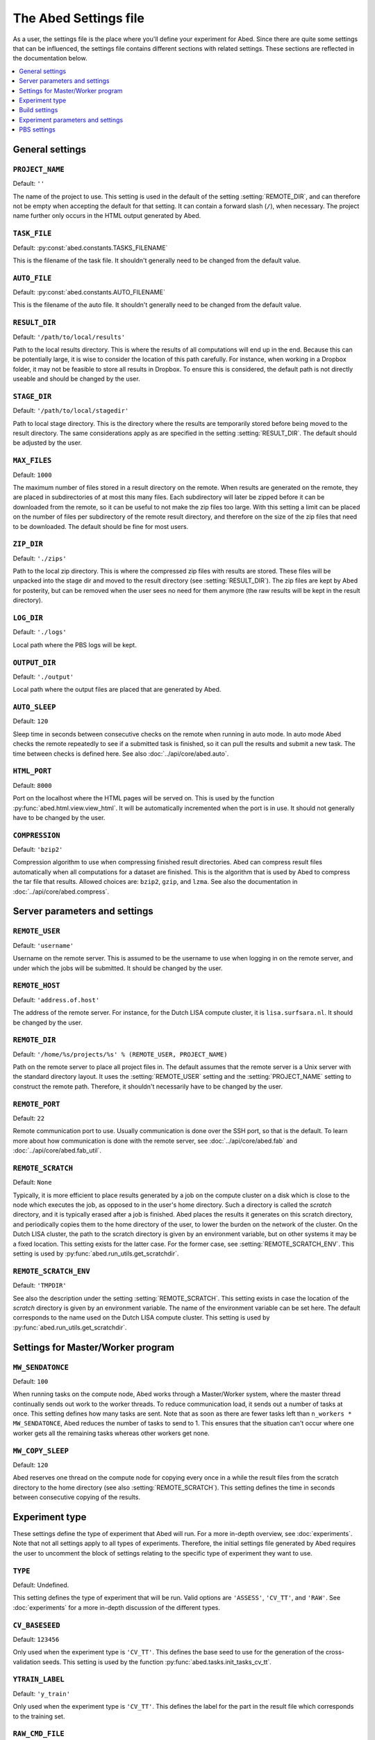 ======================
The Abed Settings file
======================

As a user, the settings file is the place where you'll define your experiment 
for Abed. Since there are quite some settings that can be influenced, the 
settings file contains different sections with related settings. These 
sections are reflected in the documentation below.

.. contents::
    :local:
    :depth: 1


General settings
================

.. setting:: PROJECT_NAME

``PROJECT_NAME``
----------------

Default: ``''``

The name of the project to use. This setting is used in the default of the 
setting :setting:`REMOTE_DIR`, and can therefore not be empty when accepting 
the default for that setting. It can contain a forward slash (``/``), when 
necessary. The project name further only occurs in the HTML output generated 
by Abed.

.. setting:: TASK_FILE

``TASK_FILE``
-------------

Default: :py:const:`abed.constants.TASKS_FILENAME`

This is the filename of the task file. It shouldn't generally need to be 
changed from the default value.


.. setting:: AUTO_FILE

``AUTO_FILE``
-------------

Default: :py:const:`abed.constants.AUTO_FILENAME`

This is the filename of the auto file. It shouldn't generally need to be 
changed from the default value.

.. setting:: RESULT_DIR

``RESULT_DIR``
--------------

Default: ``'/path/to/local/results'``

Path to the local results directory. This is where the results of all 
computations will end up in the end. Because this can be potentially large, it 
is wise to consider the location of this path carefully. For instance, when 
working in a Dropbox folder, it may not be feasible to store all results in 
Dropbox. To ensure this is considered, the default path is not directly 
useable and should be changed by the user.

.. setting:: STAGE_DIR

``STAGE_DIR``
-------------

Default: ``'/path/to/local/stagedir'``

Path to local stage directory. This is the directory where the results are 
temporarily stored before being moved to the result directory. The same 
considerations apply as are specified in the setting :setting:`RESULT_DIR`.  
The default should be adjusted by the user.

.. setting:: MAX_FILES

``MAX_FILES``
-------------

Default: ``1000``

The maximum number of files stored in a result directory on the remote. When 
results are generated on the remote, they are placed in subdirectories of at 
most this many files. Each subdirectory will later be zipped before it can be 
downloaded from the remote, so it can be useful to not make the zip files too 
large. With this setting a limit can be placed on the number of files per 
subdirectory of the remote result directory, and therefore on the size of the 
zip files that need to be downloaded. The default should be fine for most 
users.

.. setting:: ZIP_DIR

``ZIP_DIR``
-----------

Default: ``'./zips'``

Path to the local zip directory. This is where the compressed zip files with 
results are stored. These files will be unpacked into the stage dir and moved 
to the result directory (see :setting:`RESULT_DIR`). The zip files are kept by 
Abed for posterity, but can be removed when the user sees no need for them 
anymore (the raw results will be kept in the result directory).

.. setting:: LOG_DIR

``LOG_DIR``
-----------

Default: ``'./logs'``

Local path where the PBS logs will be kept.

.. setting:: OUTPUT_DIR

``OUTPUT_DIR``
--------------

Default: ``'./output'``

Local path where the output files are placed that are generated by Abed.

.. setting:: AUTO_SLEEP

``AUTO_SLEEP``
--------------

Default: ``120``

Sleep time in seconds between consecutive checks on the remote when running in 
auto mode. In auto mode Abed checks the remote repeatedly to see if a 
submitted task is finished, so it can pull the results and submit a new task.  
The time between checks is defined here. See also 
:doc:`../api/core/abed.auto`.

.. setting:: HTML_PORT

``HTML_PORT``
--------------

Default: ``8000``

Port on the localhost where the HTML pages will be served on. This is used by 
the function :py:func:`abed.html.view.view_html`. It will be automatically 
incremented when the port is in use. It should not generally have to be 
changed by the user.

.. setting:: COMPRESSION

``COMPRESSION``
---------------

Default: ``'bzip2'``

Compression algorithm to use when compressing finished result directories.  
Abed can compress result files automatically when all computations for a 
dataset are finished. This is the algorithm that is used by Abed to compress 
the tar file that results. Allowed choices are: ``bzip2``, ``gzip``, and 
``lzma``. See also the documentation in :doc:`../api/core/abed.compress`.

Server parameters and settings
==============================

.. setting:: REMOTE_USER

``REMOTE_USER``
---------------

Default: ``'username'``

Username on the remote server. This is assumed to be the username to use when 
logging in on the remote server, and under which the jobs will be submitted.  
It should be changed by the user.

.. setting:: REMOTE_HOST

``REMOTE_HOST``
---------------

Default: ``'address.of.host'``

The address of the remote server. For instance, for the Dutch LISA compute 
cluster, it is ``lisa.surfsara.nl``. It should be changed by the user.

.. setting:: REMOTE_DIR

``REMOTE_DIR``
--------------

Default: ``'/home/%s/projects/%s' % (REMOTE_USER, PROJECT_NAME)``

Path on the remote server to place all project files in. The default assumes 
that the remote server is a Unix server with the standard directory layout. It 
uses the :setting:`REMOTE_USER` setting and the :setting:`PROJECT_NAME` 
setting to construct the remote path. Therefore, it shouldn't necessarily have 
to be changed by the user.

.. setting:: REMOTE_PORT

``REMOTE_PORT``
---------------

Default: ``22``

Remote communication port to use. Usually communication is done over the SSH 
port, so that is the default. To learn more about how communication is done 
with the remote server, see :doc:`../api/core/abed.fab` and 
:doc:`../api/core/abed.fab_util`.

.. setting:: REMOTE_SCRATCH

``REMOTE_SCRATCH``
------------------

Default: ``None``

Typically, it is more efficient to place results generated by a job on the 
compute cluster on a disk which is close to the node which executes the job, 
as opposed to in the user's home directory. Such a directory is called the 
*scratch* directory, and it is typically erased after a job is finished. Abed 
places the results it generates on this scratch directory, and periodically 
copies them to the home directory of the user, to lower the burden on the 
network of the cluster. On the Dutch LISA cluster, the path to the scratch 
directory is given by an environment variable, but on other systems it may be 
a fixed location.  This setting exists for the latter case. For the former 
case, see :setting:`REMOTE_SCRATCH_ENV`.  This setting is used by 
:py:func:`abed.run_utils.get_scratchdir`.

.. setting:: REMOTE_SCRATCH_ENV

``REMOTE_SCRATCH_ENV``
----------------------

Default: ``'TMPDIR'``

See also the description under the setting :setting:`REMOTE_SCRATCH`. This 
setting exists in case the location of the *scratch* directory is given by an 
environment variable. The name of the environment variable can be set here.  
The default corresponds to the name used on the Dutch LISA compute cluster.  
This setting is used by :py:func:`abed.run_utils.get_scratchdir`.

Settings for Master/Worker program
==================================

.. setting:: MW_SENDATONCE

``MW_SENDATONCE``
-----------------

Default: ``100``

When running tasks on the compute node, Abed works through a Master/Worker 
system, where the master thread continually sends out work to the worker 
threads. To reduce communication load, it sends out a number of tasks at once.  
This setting defines how many tasks are sent. Note that as soon as there are 
fewer tasks left than ``n_workers * MW_SENDATONCE``, Abed reduces the number 
of tasks to send to 1.  This ensures that the situation can't occur where one 
worker gets all the remaining tasks whereas other workers get none.

.. setting:: MW_COPY_SLEEP

``MW_COPY_SLEEP``
-----------------

Default: ``120``

Abed reserves one thread on the compute node for copying every once in a while 
the result files from the scratch directory to the home directory (see also 
:setting:`REMOTE_SCRATCH`). This setting defines the time in seconds between 
consecutive copying of the results.

Experiment type
===============

These settings define the type of experiment that Abed will run. For a more 
in-depth overview, see :doc:`experiments`. Note that not all settings apply to 
all types of experiments. Therefore, the initial settings file generated by 
Abed requires the user to uncomment the block of settings relating to the 
specific type of experiment they want to use.

.. setting:: TYPE

``TYPE``
--------

Default: Undefined.

This setting defines the type of experiment that will be run. Valid options 
are ``'ASSESS'``, ``'CV_TT'``, and ``'RAW'``. See :doc:`experiments` for a 
more in-depth discussion of the different types.


.. setting:: CV_BASESEED

``CV_BASESEED``
---------------

Default: ``123456``

Only used when the experiment type is ``'CV_TT'``. This defines the base seed 
to use for the generation of the cross-validation seeds. This setting is used 
by the function :py:func:`abed.tasks.init_tasks_cv_tt`.

.. setting:: YTRAIN_LABEL

``YTRAIN_LABEL``
----------------

Default: ``'y_train'``

Only used when the experiment type is ``'CV_TT'``. This defines the label for 
the part in the result file which corresponds to the training set.

.. setting:: RAW_CMD_FILE

``RAW_CMD_FILE``
----------------

Default: ``'/path/to/file.txt'``

Only used when the experiment type is ``'RAW'``. This is the path to the file 
with raw tasks. See also :doc:`experiments`.

Build settings
==============

.. setting:: NEEDS_BUILD

``NEEDS_BUILD``
---------------

Default: ``False``

Whether or not compilation is necessary on the remote.

.. setting:: BUILD_DIR

``BUILD_DIR``
-------------

Default: ``'build'``

Directory where the build command needs to be executed. It is assumed that 
this is a subdirectory of the *current* directory on the remote. The path 
defined here should therefore be the path in the git archive. With the default 
setting, the local Abed directory would look like::

    |--- abed_conf.py
    |--- abed_tasks.txt
    |--- abed_auto.txt
    |--- build
    |--- datasets
    |--- execs


.. setting:: BUILD_CMD

``BUILD_CMD``
-------------

Default: ``'make all'``

The command to run on the remote. This is run in the directory given by the
:setting:`BUILD_DIR` setting.

Experiment parameters and settings
==================================

.. setting:: DATADIR

``DATADIR``
-----------

Default: :py:const:`abed.constants.DATASET_DIRNAME`

The path where the datasets are stored. Note that this does not necessarily 
have to be in the Abed working directory (where you typed ``abed init``).  
However, on the remote the datasets will be placed in a directory called 
``datasets`` in the remote working directory. By using this setting it is 
possible to place your datasets in a directory outside of the Abed working 
directory. This can be very useful when you're running multiple experiments 
that use the same datasets.

.. setting:: EXECDIR

``EXECDIR``
-----------

Default: :py:const:`abed.constants.EXECS_DIRNAME`

The path where the executables are stored. These executables are used in the 
commands that Abed runs (see the setting :setting:`COMMANDS`). It is advisable 
to keep the default setting as this makes it easier to place executables under 
version control.

.. setting:: DATASETS

``DATASETS``
------------

Default: ``['dataset_1', 'dataset_2']``

This setting defines the names of the datasets that will be used in the 
experiments. Abed expects a different type in the list depending on the 
:setting:`TYPE` that is used:

* When :setting:`TYPE` is ``'ASSESS'``, the expected format is the same as the 
  default, simply a list of names of the datasets, as strings.

* When :setting:`TYPE` is ``'CV_TT'``, the expected format is a list of 
  tuples, where each tuple is a pair of strings. The first string gives the 
  name of the training dataset, and the second string the name of the test 
  dataset.  For instance::

    DATASETS = [('dataset_1_train', 'dataset_1_test'), ('dataset_2_train', 
    'dataset_2_test')]

* When :setting:`TYPE` is ``'RAW'``, this setting is not used.

See for more info on the different experiment types and their requirements 
:doc:`experiments`.

.. setting:: DATASET_NAMES

``DATASET_NAMES``
-----------------

Default: ``{k:str(i) for i, k in enumerate(DATASETS)}``

Optional. This setting gives a mapping of datasets to names. This can be 
useful when you wish to use different names for the datasets in the output 
than in the :setting:`DATASETS` setting. If this setting is not present in the 
settings file, the ID of a dataset will be generated with the function 
:py:func:`abed.datasets.dataset_name`. 

As an example, consider datasets names following the pattern ``'dataset_1'``, 
``'dataset_2'``, etc.  It may then be nice to use names such as ``'001'``, 
``'002'``, etc. in the result tables. This can be achieved by setting::

    DATASET_NAMES = {k:'%03i' % int(k.split('_')[-1]) for k in DATASETS}

Note that this setting relates closely to the setting 
:setting:`DATA_DESCRIPTION_CSV`.


.. setting:: METHODS

``METHODS``
-----------

Default: ``['method_1', 'method_2']``

Here you define the names of the methods that you will use. These names will 
must be the same as the ones used in the :setting:`PARAMS` and the 
:setting:`COMMANDS` settings. Since these names will also be used in directory 
names, it is advisable to not use spaces or other illegal characters in these 
names.

.. setting:: PARAMS

``PARAMS``
----------

Default::

    {
        'method_1': {
            'param_1': [val_1, val_2],
            'param_2': [val_3, val_4],
            'param_3': [val_5, val_6]
            },
        'method_2': {
            'param_1': [val_1, val_2, val_3],
            },
     }

As described in :doc:`workings`, Abed runs a grid search where the commands 
defined in :setting:`COMMANDS` are run for the respective method for each 
dataset, and all possible combinations of the values in the parameters. The 
values that are used are defined in this setting. Expected is a list of values 
for each parameter, even if only one value is used. Note that the names used 
for the parameters match those used in the commands. The user must therefore 
ensure that these are the same. This setting is not used with the ``'RAW'`` 
experiment type.

.. setting:: COMMANDS

``COMMANDS``
------------

Default::

    {
        'method_1': ("{execdir}/method_1 {datadir}/{dataset} {param_1} "
            "{param_2} {param_3}"),
        'method_2': "{execdir}/method_2 {datadir}/{dataset} {param_1}"
    }

Abed works by calling external commands for each method. The advantage of 
running external commands, is that Abed can be used regardless of the language 
that the methods are implemented in. This setting defines the commands that 
Abed needs to run for each method. The variables ``{execdir}`` and 
``{datadir}`` are special variables, which are formatted by Abed 
automatically. The ``{param_*}`` variables correspond to the names defined in 
:setting:`PARAMS`. Finally, the ``{dataset}`` variable will be formatted by 
Abed based on the names of the datasets defined in the :setting:`DATASETS` 
setting. Note that it is up to the user to ensure the right file extension is 
supplied here. This means, that if the name of a dataset defined in 
:setting:`DATASETS` is for instance ``'iris'``, but the filename on the disk 
is ``'iris.txt'``, the command should be adjusted with the part 
``{datadir}/{dataset}.txt``.

There are slight differences between the way the commands are used depending 
on the type of experiment that is run (see :setting:`TYPE`). Thus,

* When :setting:`TYPE` is ``'ASSESS'``, the expected form for the dataset part 
  of the command is ``{dataset}`` (as in the default).

* When :setting:`TYPE` is ``'CV_TT'``, both a training and a test dataset 
  should be included in the command, with the variables ``{train_dataset}`` 
  and ``{test_dataset}``, respectively. Thus, for this format a command could 
  look like::

    COMMANDS = {'method_1': ("{execdir}/method_1 {datadir}/{train_dataset} "
        "{datadir}/{test_dataset} {param_1} {param_2} {param_3}")}

* When :setting:`TYPE` is ``'RAW'``, this setting is not used.

.. setting:: METRICS

``METRICS``
-----------

Default::

    {
        'NAME_1': {
            'metric': metric_function_1,
            'best': max
            },
        'NAME_2': {
            'metric': metric_function_2,
            'best': min
            }
    }

This setting defines the metrics that are applied to the output of a single 
command. The user is free to define any function here, although Abed currently 
expects a function that takes two lists as input. It is therefore recommended 
to either use functions from `sklearn.metrics 
<http://scikit-learn.org/stable/modules/classes.html#module-sklearn.metrics>`_, 
or define functions with a similar signature. See :doc:`metric_functions` for 
instructions on how to include custom metrics.

Note that in these settings, a name can be defined by the user, as well as 
which direction is considered *better* in the metric function. This is done by 
defining the ``'best'`` field, which can be either the ``max`` function, or 
the ``min`` function. These directions will be used when Abed ranks the 
results of a method on a given dataset with a given set of parameters.

.. setting:: SCALARS

``SCALARS``
-----------

Default::

    {
        'time': {
            'best': min
            },
    }

To compare results from a command on a single variable, this setting can be 
used. This can be useful when one wants to compare the computation time of a 
command for instance. The external executable could print for instance::

    time
    0.8473294179

With the default setting for the :setting:`SCALARS` field, Abed would read 
this value as a scalar result for the command.

.. setting:: RESULT_PRECISION

``RESULT_PRECISION``
--------------------

Default: ``4``

Results are considered equal if they are the same number within this 
precision. Thus, with the default setting, the numbers 1.12345 and 1.12354 
would be considered *equal*, and would therefore get the same rank. If no 
results should ever be considered equal, increase this setting to a large 
enough number.

.. setting:: DATA_DESCRIPTION_CSV

``DATA_DESCRIPTION_CSV``
------------------------

Default: ``None``

When generating result tables, it is possible to add additional columns of the 
table with an external CSV file. It is required that the CSV file is of the 
format::

    ID,col1,col2,col3
    1,a,10,3
    2,b,20,2
    3,c,30,1

where the first column is considered the column with IDs of the datasets. The 
easiest way to do this is to combine this with the :setting:`DATASET_NAMES` 
setting, which is a ``dict`` mapping elements of the :setting:`DATASETS` list 
to IDs. IDs of datasets must be strings. The first row of the CSV file will be 
used as headers in the table. 

.. setting:: REFERENCE_METHOD

``REFERENCE_METHOD``
--------------------

Default: ``None``

Abed automatically runs statistical tests to see if a chosen reference method 
is statistically different from other methods. This reference method can be 
set here, and must be a method from the :setting:`METHODS` setting. If you do 
not wish to run these statistical tests, use the default value of ``None``.  
See also the documentation in :doc:`statistical_tests` for more information on 
how to use and interpret the test results (tldr: carefully!).

.. setting:: SIGNIFICANCE_LEVEL

``SIGNIFICANCE_LEVEL``
----------------------

Default: ``0.05``

This sets the significance level used in the statistical tests. See also the 
documentation in :doc:`statistical_tests` and the setting 
:setting:`REFERENCE_METHOD`.

PBS settings
============

The settings below all relate to running the simulations on a compute cluster.  
Currently only PBS Torque type clusters are supported. In the future, these 
settings will likely be generalized to support other compute cluster setups as 
well.

.. setting:: PBS_NODES

``PBS_NODES``
-------------

Default: ``1``

The number of compute nodes to use on the cluster.

.. setting:: PBS_WALLTIME

``PBS_WALLTIME``
----------------

Default: ``360``

Wall-clock time in minutes for the computations. This is the time that will be 
reserved from the queueing system. Note that the actual computation time is 
dependent also on :setting:`PBS_TIME_REDUCE`.

.. setting:: PBS_CPUTYPE

``PBS_CPUTYPE``
---------------

Default: ``None``

Optional. The type of cpu to use on the cluster. Some clusters allow to 
specify which type of cpu will be used by the job. This can be very important 
for jobs where time comparisons are performed, as there it is vital to use the 
same type of cpu. If set, this setting must be a string. For example, one can 
specify ``'cpu4'`` for a specific type of CPU on `Lisa 
<https://userinfo.surfsara.nl/systems/lisa/usage/batch-usage#heading5>`_. This 
setting may not be available on all PBS systems.

.. setting:: PBS_CORETYPE

``PBS_CORETYPE``
----------------

Default: ``None``

Optional. The type of node to use on the cluster, as specified by the number 
of cores of the node.  This setting is similar to the :setting:`PBS_CPUTYPE` 
setting. For example, one can specify ``'cores16'`` for a 16-core node for 
instance.  This setting may not be available on all PBS systems.

.. setting:: PBS_PPN

``PBS_PPN``
-----------

Default: ``None``

Optional. The number of processors per node to use. If you know beforehand how 
many cores there are on a node, this setting allows you to limit the number of 
processors that are actually used for computations. Especially when running 
computation time comparisons, it is recommended to reserve one core for system 
processes.

.. setting:: PBS_MODULES

``PBS_MODULES``
---------------

Default: ``['mpicopy', 'python/2.7.9']``

Optional. On some PBS systems, additional modules may be loaded with the 
command ``module load``. This configuration defines the modules that are 
loaded.

Note that some modules may be necessary for Abed to function correctly. For 
instance, the ``mpicopy`` command is used for copying files to compute nodes 
during a job, and on some systems this may require loading the ``mpicopy`` 
module. See also the setting :setting:`PBS_MPICOPY`.

.. setting:: PBS_EXPORTS

``PBS_EXPORTS``
---------------

Default: ``['PATH=$PATH:/home/%s/.local/bin/abed' % REMOTE_USER]``

Optional. The lines in this list are interpreted as arguments for the 
``export`` command. This can be useful for setting PATH variables, or defining 
other environment settings.

.. setting:: PBS_MPICOPY

``PBS_MPICOPY``
---------------

Default: ``['{data_dir}', EXECDIR, TASK_FILE]``

Optional. Abed was initially designed for the Dutch National LISA Compute 
Cluster. On this cluster, it is more efficient to store results from 
computations on a so-called *scratch* directory, which is a disk attached 
locally on the compute node. To copy files to this scratch directory, the LISA 
staff designed the ``mpicopy`` command. This setting can be used to define the 
files and directories that will be copied to the scratch directory on the 
node. For more information on the ``mpicopy`` command, see `here 
<https://userinfo.surfsara.nl/systems/lisa/software/mpicopy>`_. 

Dependency on this command is not a very portable solution, ideas for 
improvement are very welcome.

.. setting:: PBS_TIME_REDUCE

``PBS_TIME_REDUCE``
-------------------

Default: ``600``

Abed generates a result file for every task. Since this can be quite a lot of 
files to download from the server after the job is done, Abed creates 
compressed archives of results. These archives are generated using the 
``pbzip2`` command, which compresses files in parallel. Hence, part of the 
time of the job is used for this result compression. The time allotted for 
this is defined with this setting, in seconds. If you expect only a few result 
files, you can choose to reduce the value of this setting.

Note: it is currently unknown if the ``pbzip2`` command is widely available.  
If dependency on this command is a problem, please let us know.
